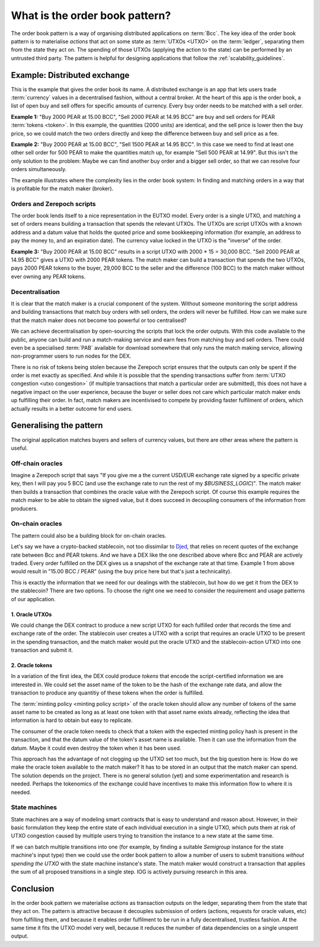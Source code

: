 .. _what_is_the_order_book_pattern:

What is the order book pattern?
===============================

The order book pattern is a way of organising distributed applications on :term:`Bcc`.
The key idea of the order book pattern is to materialise *actions* that act on some state as :term:`UTXOs <UTXO>` on the :term:`ledger`, separating them from the state they act on.
The spending of those UTXOs (applying the action to the state) can be performed by an untrusted third party.
The pattern is helpful for designing applications that follow the :ref:`scalability_guidelines`.

Example: Distributed exchange
-----------------------------

This is the example that gives the order book its name.
A distributed exchange is an app that lets users trade :term:`currency` values in a decentralised fashion, without a central broker.
At the heart of this app is the order book, a list of open buy and sell offers for specific amounts of currency.
Every buy order needs to be matched with a sell order.

**Example 1:** "Buy 2000 PEAR at 15.00 BCC", "Sell 2000 PEAR at 14.95 BCC" are buy and sell orders for PEAR :term:`tokens <token>`.
In this example, the quantities (2000 units) are identical, and the sell price is lower then the buy price, so we could match the two orders directly and keep the difference between buy and sell price as a fee.

**Example 2:** "Buy 2000 PEAR at 15.00 BCC", "Sell 1500 PEAR at 14.95 BCC".
In this case we need to find at least one other sell order for 500 PEAR to make the quantities match up, for example "Sell 500 PEAR at 14.99".
But this isn't the only solution to the problem:
Maybe we can find another buy order and a bigger sell order, so that we can resolve four orders simultaneously.

The example illustrates where the complexity lies in the order book system:
In finding and matching orders in a way that is profitable for the match maker (broker).

Orders and Zerepoch scripts
~~~~~~~~~~~~~~~~~~~~~~~~~

The order book lends itself to a nice representation in the EUTXO model.
Every order is a single UTXO, and matching a set of orders means building a transaction that spends the relevant UTXOs.
The UTXOs are script UTXOs with a known address and a datum value that holds the quoted price and some bookkeeping information (for example, an address to pay the money to, and an expiration date).
The currency value locked in the UTXO is the "inverse" of the order.

**Example 3:** "Buy 2000 PEAR at 15.00 BCC" results in a script UTXO with 2000 * 15 = 30,000 BCC. "Sell 2000 PEAR at 14.95 BCC" gives a UTXO with 2000 PEAR tokens.
The match maker can build a transaction that spends the two UTXOs, pays 2000 PEAR tokens to the buyer, 29,000 BCC to the seller and the difference (100 BCC) to the match maker without ever owning any PEAR tokens.

Decentralisation
~~~~~~~~~~~~~~~~

It is clear that the match maker is a crucial component of the system.
Without someone monitoring the script address and building transactions that match buy orders with sell orders, the orders will never be fulfilled.
How can we make sure that the match maker does not become too powerful or too centralised?

We can achieve decentralisation by open-sourcing the scripts that lock the order outputs.
With this code available to the public, anyone can build and run a match-making service and earn fees from matching buy and sell orders.
There could even be a specialised :term:`PAB` available for download somewhere that only runs the match making service, allowing non-programmer users to run nodes for the DEX.

There is no risk of tokens being stolen because the Zerepoch script ensures that the outputs can only be spent if the order is met exactly as specified.
And while it is possible that the spending transactions suffer from :term:`UTXO congestion <utxo congestion>` (if multiple transactions that match a particular order are submitted), this does not have a negative impact on the user experience, because the buyer or seller does not care which particular match maker ends up fulfilling their order.
In fact, match makers are incentivised to compete by providing faster fulfilment of orders, which actually results in a better outcome for end users.

Generalising the pattern
------------------------

The original application matches buyers and sellers of currency values, but there are other areas where the pattern is useful.

Off-chain oracles
~~~~~~~~~~~~~~~~~

Imagine a Zerepoch script that says "If you give me a the current USD/EUR exchange rate signed by a specific private key, then I will pay you 5 BCC (and use the exchange rate to run the rest of my `$BUSINESS_LOGIC`)".
The match maker then builds a transaction that combines the oracle value with the Zerepoch script.
Of course this example requires the match maker to be able to obtain the signed value, but it does succeed in decoupling consumers of the information from  producers.

On-chain oracles
~~~~~~~~~~~~~~~~

The pattern could also be a building block for on-chain oracles.

Let's say we have a crypto-backed stablecoin, not too dissimilar to `Djed <https://blockchain-company.io/en/blog/posts/2021/08/18/djed-implementing-algorithmic-stablecoins-for-proven-price-stability/>`_, that relies on recent quotes of the exchange rate between Bcc and PEAR tokens.
And we have a DEX like the one described above where Bcc and PEAR are actively traded.
Every order fulfilled on the DEX gives us a snapshot of the exchange rate at that time.
Example 1 from above would result in "15.00 BCC / PEAR" (using the buy price here but that's just a technicality).

This is exactly the information that we need for our dealings with the stablecoin, but how do we get it from the DEX to the stablecoin?
There are two options.
To choose the right one we need to consider the requirement and usage patterns of our application.

1. Oracle UTXOs
...............

We could change the DEX contract to produce a new script UTXO for each fulfilled order that records the time and exchange rate of the order.
The stablecoin user creates a UTXO with a script that requires an oracle UTXO to be present in the spending transaction, and the match maker would put the oracle UTXO and the stablecoin-action UTXO into one transaction and submit it.

2. Oracle tokens
................

In a variation of the first idea, the DEX could produce *tokens* that encode the script-certified information we are interested in.
We could set the asset name of the token to be the hash of the exchange rate data, and allow the transaction to produce any quantitiy of these tokens when the order is fulfilled.

The :term:`minting policy <minting policy script>` of the oracle token should allow any number of tokens of the same asset name to be created as long as at least one token with that asset name exists already, reflecting the idea that information is hard to obtain but easy to replicate.

The consumer of the oracle token needs to check that a token with the expected minting policy hash is present in the transaction, and that the datum value of the token's asset name is available.
Then it can use the information from the datum.
Maybe it could even destroy the token when it has been used.

This approach has the advantage of not clogging up the UTXO set too much, but the big question here is:
How do we make the oracle token available to the match maker?
It has to be stored in an output that the match maker can spend.
The solution depends on the project.
There is no general solution (yet) and some experimentation and research is needed.
Perhaps the tokenomics of the exchange could have incentives to make this information flow to where it is needed.

State machines
~~~~~~~~~~~~~~

State machines are a way of modeling smart contracts that is easy to understand and reason about.
However, in their basic formulation they keep the entire state of each individual execution in a single UTXO, which puts them at risk of UTXO congestion caused by multiple users trying to transition the instance to a new state at the same time.

If we can batch multiple transitions into one (for example, by finding a suitable `Semigroup` instance for the state machine's input type) then we could use the order book pattern to allow a number of users to submit transitions *without spending the UTXO* with the state machine instance's state.
The match maker would construct a transaction that applies the sum of all proposed transitions in a single step.
IOG is actively pursuing research in this area.

Conclusion
----------

In the order book pattern we materialise *actions* as transaction outputs on the ledger, separating them from the state that they act on.
The pattern is attractive because it decouples submission of orders (actions, requests for oracle values, etc) from fulfilling them, and because it enables order fulfilment to be run in a fully decentralised, trustless fashion.
At the same time it fits the UTXO model very well, because it reduces the number of data dependencies on a single unspent output.
